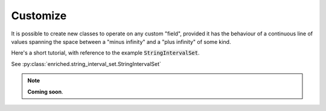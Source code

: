.. _extension:

Customize
=========

It is possible to create new classes to operate
on any custom "field", provided it has the behaviour
of a continuous line of values spanning the space
between a "minus infinity" and a "plus infinity" of some kind.

Here's a short tutorial, with reference to the example :code:`StringIntervalSet`.

See :py:class:`enriched.string_interval_set.StringIntervalSet`

.. note::
  **Coming soon**.

